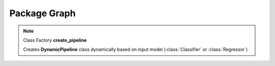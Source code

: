 Package Graph
=============

.. uml::

    @startuml
    skinparam classAttributeIconSize 0
    hide empty members

    package "sam_ml" {

        package "sam_ml.data" {
            abstract class Data
            package "sam_ml.data.preprocessing" {
                circle " "
            }
        }

        package "sam_ml.models" {
            abstract class Model
            abstract class Classifier
            abstract class Regressor
            abstract class BasePipeline
            protocol create_pipeline
            class DynamicPipeline
            package "sam_ml.models.classifier" {
                circle "  "
            }
            package "sam_ml.models.regressor" {
                circle "   "
            }

            abstract class AutoML
            package "sam_ml.models.automl" {
                circle "    "
            }
        }
    }

    AutoML <|-- "    "
    Data <|-- " "
    Model <|-- Classifier
    Model <|-- Regressor
    Model <|-- BasePipeline
    Classifier <|-- "  "
    Classifier <|-- DynamicPipeline
    Regressor <|-- DynamicPipeline
    Regressor <|-- "   "
    DynamicPipeline <-- create_pipeline
    BasePipeline <|-- DynamicPipeline

    @enduml

.. note::

    Class Factory **create_pipeline**

    Creates **DynamicPipeline** class dynamically 
    based on input model (:class:`Classifier` or :class:`Regressor`)
